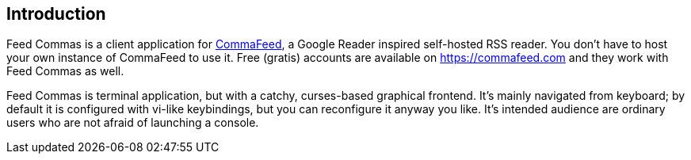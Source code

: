 :commafeed-github-url: https://github.com/Athou/commafeed

[[introduction]]
== Introduction

Feed Commas is a client application for
{commafeed-github-url}[CommaFeed], a Google Reader inspired
self-hosted RSS reader. You don't have to host your own instance of CommaFeed
to use it. Free (gratis) accounts are available on https://commafeed.com and
they work with Feed Commas as well.

Feed Commas is terminal application, but with a catchy, curses-based graphical
frontend. It's mainly navigated from keyboard; by default it is configured with
vi-like keybindings, but you can reconfigure it anyway you like. It's intended
audience are ordinary users who are not afraid of launching a console.

